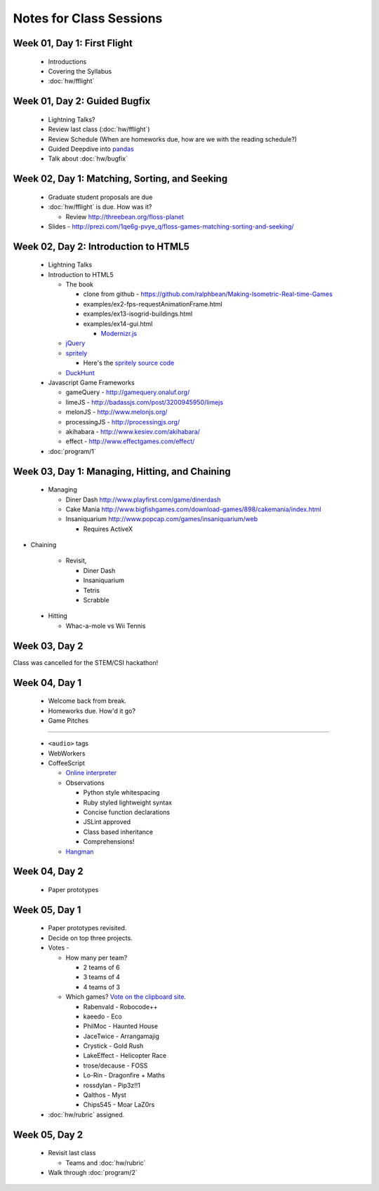 Notes for Class Sessions
========================

Week 01, Day 1:  First Flight
-----------------------------

 - Introductions
 - Covering the Syllabus
 - :doc:`hw/fflight`


Week 01, Day 2:  Guided Bugfix
------------------------------

 - Lightning Talks?
 - Review last class (:doc:`hw/fflight`)
 - Review Schedule (When are homeworks due, how are we with the reading
   schedule?)
 - Guided Deepdive into `pandas <http://github.com/wesm/pandas>`_
 - Talk about :doc:`hw/bugfix`

Week 02, Day 1:  Matching, Sorting, and Seeking
-----------------------------------------------

 - Graduate student proposals are due
 - :doc:`hw/fflight` is due.  How was it?

   - Review http://threebean.org/floss-planet

 - Slides - http://prezi.com/1qe6g-pvye_q/floss-games-matching-sorting-and-seeking/

Week 02, Day 2:  Introduction to HTML5
--------------------------------------

 - Lightning Talks
 - Introduction to HTML5

   - The book

     - clone from github -
       https://github.com/ralphbean/Making-Isometric-Real-time-Games
     - examples/ex2-fps-requestAnimationFrame.html
     - examples/ex13-isogrid-buildings.html
     - examples/ex14-gui.html

       - `Modernizr.js <http://www.modernizr.com/>`_

   - `jQuery <http://jquery.com/>`_
   - `spritely <http://spritely.net/>`_

     - Here's the `spritely source code <https://gist.github.com/1447119>`_

   - `DuckHunt <https://github.com/ralphbean/DuckHunt-JS>`_

 - Javascript Game Frameworks

   - gameQuery - http://gamequery.onaluf.org/
   - limeJS - http://badassjs.com/post/3200945950/limejs
   - melonJS - http://www.melonjs.org/
   - processingJS - http://processingjs.org/
   - akihabara - http://www.kesiev.com/akihabara/
   - effect - http://www.effectgames.com/effect/

 - :doc:`program/1`


Week 03, Day 1:  Managing, Hitting, and Chaining
------------------------------------------------

 - Managing

   - Diner Dash http://www.playfirst.com/game/dinerdash
   - Cake Mania http://www.bigfishgames.com/download-games/898/cakemania/index.html
   - Insaniquarium http://www.popcap.com/games/insaniquarium/web

     - Requires ActiveX

- Chaining

   - Revisit,

     - Diner Dash
     - Insaniquarium
     - Tetris
     - Scrabble

 - Hitting

   - Whac-a-mole vs Wii Tennis

Week 03, Day 2
--------------

Class was cancelled for the STEM/CSI hackathon!

Week 04, Day 1
--------------

 - Welcome back from break.
 - Homeworks due.  How'd it go?
 - Game Pitches

----

 - ``<audio>`` tags
 - WebWorkers
 - CoffeeScript

   - `Online interpreter
     <http://coffeescript.org/#try:%23%20Assignment%3A%0Anumber%20%20%20%3D%2042%0Aopposite%20%3D%20true%0A%0A%23%20Conditions%3A%0Anumber%20%3D%20-42%20if%20opposite%0A%0A%23%20Functions%3A%0Asquare%20%3D%20(x)%20-%3E%20x%20*%20x%0A%0A%23%20Arrays%3A%0Alist%20%3D%20%5B1%2C%202%2C%203%2C%204%2C%205%5D%0A%0A%23%20Objects%3A%0Amath%20%3D%0A%20%20root%3A%20%20%20Math.sqrt%0A%20%20square%3A%20square%0A%20%20cube%3A%20%20%20(x)%20-%3E%20x%20*%20square%20x%0A%0A%23%20Splats%3A%0Arace%20%3D%20(winner%2C%20runners...)%20-%3E%0A%20%20print%20winner%2C%20runners%0A%0A%23%20Existence%3A%0Aalert%20%22I%20knew%20it!%22%20if%20elvis%3F%0A%0A%23%20Array%20comprehensions%3A%0Acubes%20%3D%20(math.cube%20num%20for%20num%20in%20list)%0A>`_
   - Observations

     - Python style whitespacing
     - Ruby styled lightweight syntax
     - Concise function declarations
     - JSLint approved
     - Class based inheritance
     - Comprehensions!

   - `Hangman <https://github.com/ralphbean/hangman-coffee>`_

Week 04, Day 2
--------------

  - Paper prototypes

Week 05, Day 1
--------------

  - Paper prototypes revisited.
  - Decide on top three projects.
  - Votes -

    - How many per team?

      - 2 teams of 6
      - 3 teams of 4
      - 4 teams of 3

    - Which games?  `Vote on the clipboard site <https://clipboard.rit.edu/take.cfm?sid=77F39FB1>`_.

      - Rabenvald - Robocode++
      - kaeedo - Eco
      - PhilMoc - Haunted House
      - JaceTwice - Arrangamajig
      - Crystick - Gold Rush
      - LakeEffect - Helicopter Race
      - trose/decause - FOSS
      - Lo-Rin - Dragonfire + Maths
      - rossdylan - Pip3z!!1
      - Qalthos - Myst
      - Chips545 - Moar LaZ0rs

  - :doc:`hw/rubric` assigned.

Week 05, Day 2
--------------

 - Revisit last class

   - Teams and :doc:`hw/rubric`

 - Walk through :doc:`program/2`
